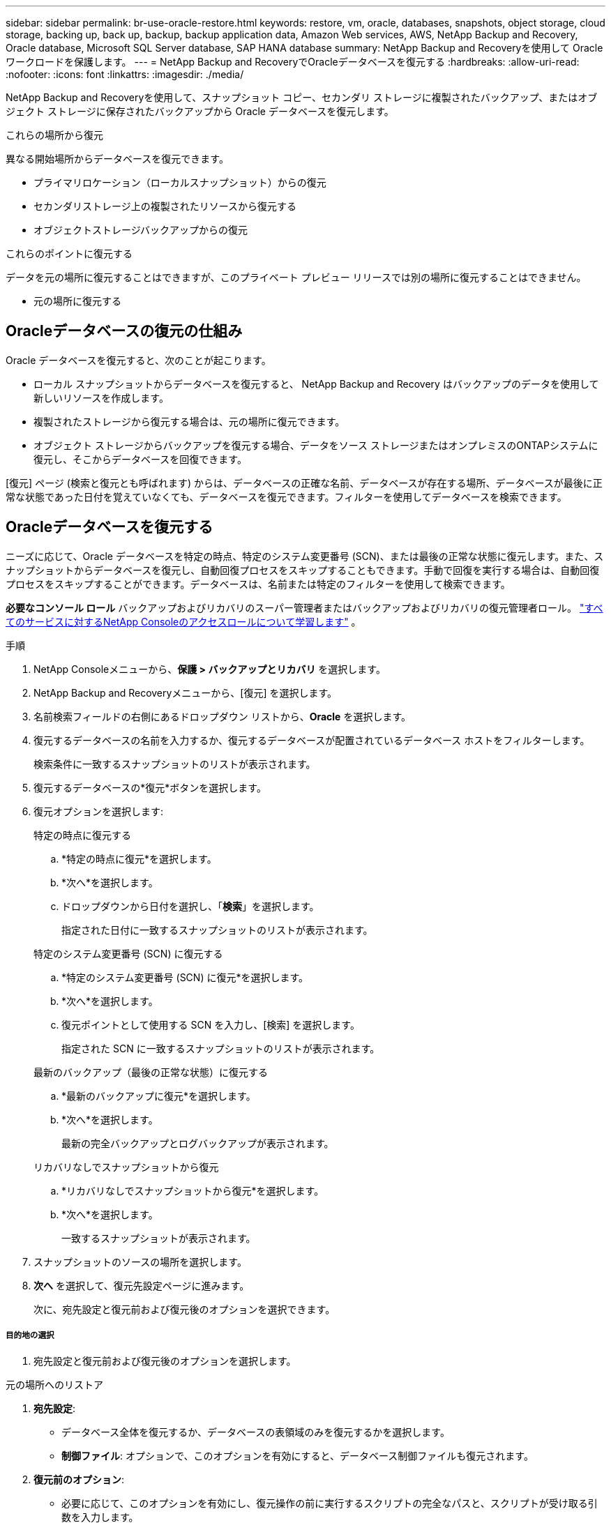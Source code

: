 ---
sidebar: sidebar 
permalink: br-use-oracle-restore.html 
keywords: restore, vm, oracle, databases, snapshots, object storage, cloud storage, backing up, back up, backup, backup application data, Amazon Web services, AWS, NetApp Backup and Recovery, Oracle database, Microsoft SQL Server database, SAP HANA database 
summary: NetApp Backup and Recoveryを使用して Oracle ワークロードを保護します。 
---
= NetApp Backup and RecoveryでOracleデータベースを復元する
:hardbreaks:
:allow-uri-read: 
:nofooter: 
:icons: font
:linkattrs: 
:imagesdir: ./media/


[role="lead"]
NetApp Backup and Recoveryを使用して、スナップショット コピー、セカンダリ ストレージに複製されたバックアップ、またはオブジェクト ストレージに保存されたバックアップから Oracle データベースを復元します。

.これらの場所から復元
異なる開始場所からデータベースを復元できます。

* プライマリロケーション（ローカルスナップショット）からの復元
* セカンダリストレージ上の複製されたリソースから復元する
* オブジェクトストレージバックアップからの復元


.これらのポイントに復元する
データを元の場所に復元することはできますが、このプライベート プレビュー リリースでは別の場所に復元することはできません。

* 元の場所に復元する




== Oracleデータベースの復元の仕組み

Oracle データベースを復元すると、次のことが起こります。

* ローカル スナップショットからデータベースを復元すると、 NetApp Backup and Recovery はバックアップのデータを使用して新しいリソースを作成します。
* 複製されたストレージから復元する場合は、元の場所に復元できます。
* オブジェクト ストレージからバックアップを復元する場合、データをソース ストレージまたはオンプレミスのONTAPシステムに復元し、そこからデータベースを回復できます。


[復元] ページ (検索と復元とも呼ばれます) からは、データベースの正確な名前、データベースが存在する場所、データベースが最後に正常な状態であった日付を覚えていなくても、データベースを復元できます。フィルターを使用してデータベースを検索できます。



== Oracleデータベースを復元する

ニーズに応じて、Oracle データベースを特定の時点、特定のシステム変更番号 (SCN)、または最後の正常な状態に復元します。また、スナップショットからデータベースを復元し、自動回復プロセスをスキップすることもできます。手動で回復を実行する場合は、自動回復プロセスをスキップすることができます。データベースは、名前または特定のフィルターを使用して検索できます。

*必要なコンソール ロール* バックアップおよびリカバリのスーパー管理者またはバックアップおよびリカバリの復元管理者ロール。 https://docs.netapp.com/us-en/console-setup-admin/reference-iam-predefined-roles.html["すべてのサービスに対するNetApp Consoleのアクセスロールについて学習します"^] 。

.手順
. NetApp Consoleメニューから、*保護 > バックアップとリカバリ* を選択します。
. NetApp Backup and Recoveryメニューから、[復元] を選択します。
. 名前検索フィールドの右側にあるドロップダウン リストから、*Oracle* を選択します。
. 復元するデータベースの名前を入力するか、復元するデータベースが配置されているデータベース ホストをフィルターします。
+
検索条件に一致するスナップショットのリストが表示されます。

. 復元するデータベースの*復元*ボタンを選択します。
. 復元オプションを選択します:
+
[role="tabbed-block"]
====
.特定の時点に復元する
--
.. *特定の時点に復元*を選択します。
.. *次へ*を選択します。
.. ドロップダウンから日付を選択し、「*検索*」を選択します。
+
指定された日付に一致するスナップショットのリストが表示されます。



--
.特定のシステム変更番号 (SCN) に復元する
--
.. *特定のシステム変更番号 (SCN) に復元*を選択します。
.. *次へ*を選択します。
.. 復元ポイントとして使用する SCN を入力し、[検索] を選択します。
+
指定された SCN に一致するスナップショットのリストが表示されます。



--
.最新のバックアップ（最後の正常な状態）に復元する
--
.. *最新のバックアップに復元*を選択します。
.. *次へ*を選択します。
+
最新の完全バックアップとログバックアップが表示されます。



--
.リカバリなしでスナップショットから復元
--
.. *リカバリなしでスナップショットから復元*を選択します。
.. *次へ*を選択します。
+
一致するスナップショットが表示されます。



--
====
. スナップショットのソースの場所を選択します。
. *次へ* を選択して、復元先設定ページに進みます。
+
次に、宛先設定と復元前および復元後のオプションを選択できます。



[discrete]
===== 目的地の選択

. 宛先設定と復元前および復元後のオプションを選択します。


[role="tabbed-block"]
====
.元の場所へのリストア
--
. *宛先設定*:
+
** データベース全体を復元するか、データベースの表領域のみを復元するかを選択します。
** *制御ファイル*: オプションで、このオプションを有効にすると、データベース制御ファイルも復元されます。


. *復元前のオプション*:
+
** 必要に応じて、このオプションを有効にし、復元操作の前に実行するスクリプトの完全なパスと、スクリプトが受け取る引数を入力します。
** スクリプトのタイムアウト値を選択します。この期間内にスクリプトの実行に失敗した場合、復元は続行されます。


. *復元後のオプション*:
+
** *Postscript*: 必要に応じて、このオプションを有効にし、復元操作後に実行するスクリプトの完全なパスと、スクリプトが受け取る引数を入力します。
** *リカバリ後にデータベースまたはコンテナ データベースを読み取り/書き込みモードで開きます*: 復元操作が完了すると、バックアップとリカバリによってデータベースの読み取り/書き込みモードが有効になります。


. *通知*セクション:
+
** *電子メール通知を有効にする*: 復元操作に関する電子メール通知を受信し、受信する通知の種類を指定するには、これを選択します。


. *復元*を選択します。


--
.別の場所へのリストア
--
Oracle ワークロード プレビューでは使用できません。

--
====